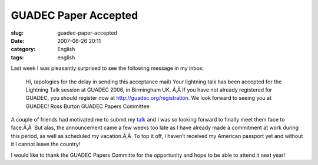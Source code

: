 GUADEC Paper Accepted
#####################
:slug: guadec-paper-accepted
:date: 2007-06-26 20:11
:category: English
:tags: english

Last week I was pleasantly surprised to see the following message in my
inbox:

    Hi, (apologies for the delay in sending this acceptance mail) Your
    lightning talk has been accepted for the Lightning Talk session at
    GUADEC 2006, in Birmingham UK. Ã‚Â If you have not already
    registered for GUADEC, you should register now at
    `http://guadec.org/registration <http://guadec.org/registration>`__.
    We look forward to seeing you at GUADEC! Ross Burton GUADEC Papers
    Committee

A couple of friends had motivated me to submit my
`talk <http://guadec.org/node/601>`__ and I was so looking forward to
finally meet them face to face.Ã‚Â  But alas, the announcement came a
few weeks too late as I have already made a commitment at work during
this period, as well as scheduled my vacation.Ã‚Â  To top it off, I
haven’t received my American passport yet and without it I cannot leave
the country!

I would like to thank the GUADEC Papers Committe for the opportunity and
hope to be able to attend it next year!
